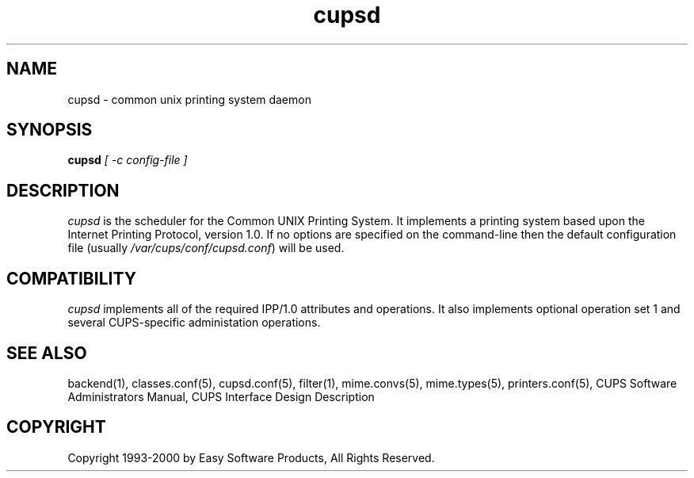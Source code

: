 .\"
.\" "$Id: cupsd.man,v 1.1 2000/02/23 03:17:04 mike Exp $"
.\"
.\"   cupsd man page for the Common UNIX Printing System (CUPS).
.\"
.\"   Copyright 1997-2000 by Easy Software Products.
.\"
.\"   These coded instructions, statements, and computer programs are the
.\"   property of Easy Software Products and are protected by Federal
.\"   copyright law.  Distribution and use rights are outlined in the file
.\"   "LICENSE.txt" which should have been included with this file.  If this
.\"   file is missing or damaged please contact Easy Software Products
.\"   at:
.\"
.\"       Attn: CUPS Licensing Information
.\"       Easy Software Products
.\"       44141 Airport View Drive, Suite 204
.\"       Hollywood, Maryland 20636-3111 USA
.\"
.\"       Voice: (301) 373-9603
.\"       EMail: cups-info@cups.org
.\"         WWW: http://www.cups.org
.\"
.TH cupsd 8 "Common UNIX Printing System" "22 September 1999" "Easy Software Products"
.SH NAME
cupsd \- common unix printing system daemon
.SH SYNOPSIS
.B cupsd
.I [ \-c config-file ]
.SH DESCRIPTION
\fIcupsd\fR is the scheduler for the Common UNIX Printing System. It implements
a printing system based upon the Internet Printing Protocol, version 1.0.  If
no options are specified on the command-line then the default configuration file
(usually \fI/var/cups/conf/cupsd.conf\fR) will be used.
.SH COMPATIBILITY
\fIcupsd\fR implements all of the required IPP/1.0 attributes and operations.
It also implements optional operation set 1 and several CUPS-specific
administation operations.
.SH SEE ALSO
backend(1), classes.conf(5), cupsd.conf(5), filter(1), mime.convs(5),
mime.types(5), printers.conf(5),
CUPS Software Administrators Manual,
CUPS Interface Design Description
.SH COPYRIGHT
Copyright 1993-2000 by Easy Software Products, All Rights Reserved.
.\"
.\" End of "$Id: cupsd.man,v 1.1 2000/02/23 03:17:04 mike Exp $".
.\"
